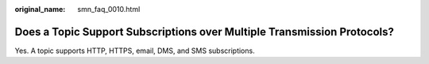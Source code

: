 :original_name: smn_faq_0010.html

.. _smn_faq_0010:

Does a Topic Support Subscriptions over Multiple Transmission Protocols?
========================================================================

Yes. A topic supports HTTP, HTTPS, email, DMS, and SMS subscriptions.
